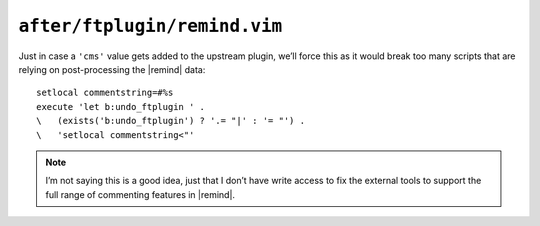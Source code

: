 ``after/ftplugin/remind.vim``
=============================

Just in case a ``'cms'`` value gets added to the upstream plugin, we’ll force
this as it would break too many scripts that are relying on post-processing the
|remind| data::

    setlocal commentstring=#%s
    execute 'let b:undo_ftplugin ' .
    \   (exists('b:undo_ftplugin') ? '.= "|' : '= "') .
    \   'setlocal commentstring<"'

.. note::

    I’m not saying this is a good idea, just that I don’t have write access to
    fix the external tools to support the full range of commenting features in
    |remind|.
